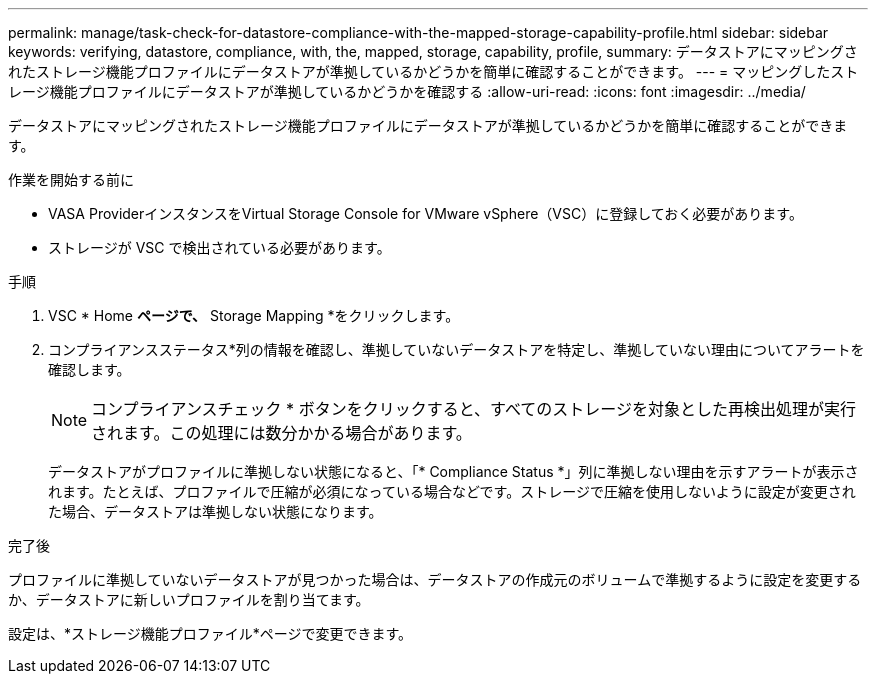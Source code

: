 ---
permalink: manage/task-check-for-datastore-compliance-with-the-mapped-storage-capability-profile.html 
sidebar: sidebar 
keywords: verifying, datastore, compliance, with, the, mapped, storage, capability, profile, 
summary: データストアにマッピングされたストレージ機能プロファイルにデータストアが準拠しているかどうかを簡単に確認することができます。 
---
= マッピングしたストレージ機能プロファイルにデータストアが準拠しているかどうかを確認する
:allow-uri-read: 
:icons: font
:imagesdir: ../media/


[role="lead"]
データストアにマッピングされたストレージ機能プロファイルにデータストアが準拠しているかどうかを簡単に確認することができます。

.作業を開始する前に
* VASA ProviderインスタンスをVirtual Storage Console for VMware vSphere（VSC）に登録しておく必要があります。
* ストレージが VSC で検出されている必要があります。


.手順
. VSC * Home *ページで、* Storage Mapping *をクリックします。
. コンプライアンスステータス*列の情報を確認し、準拠していないデータストアを特定し、準拠していない理由についてアラートを確認します。
+
[NOTE]
====
コンプライアンスチェック * ボタンをクリックすると、すべてのストレージを対象とした再検出処理が実行されます。この処理には数分かかる場合があります。

====
+
データストアがプロファイルに準拠しない状態になると、「* Compliance Status *」列に準拠しない理由を示すアラートが表示されます。たとえば、プロファイルで圧縮が必須になっている場合などです。ストレージで圧縮を使用しないように設定が変更された場合、データストアは準拠しない状態になります。



.完了後
プロファイルに準拠していないデータストアが見つかった場合は、データストアの作成元のボリュームで準拠するように設定を変更するか、データストアに新しいプロファイルを割り当てます。

設定は、*ストレージ機能プロファイル*ページで変更できます。
